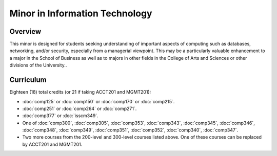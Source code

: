 .. index:: minor in information technology

Minor in Information Technology
===============================

Overview
--------

This minor is designed for students seeking understanding of important aspects of computing such as databases, networking, and/or security, especially from a managerial viewpoint. This may be a particularly valuable enhancement to a major in the School of Business as well as to majors in other fields in the College of Arts and Sciences or other divisions of the University..


Curriculum
----------

Eighteen (18) total credits (or 21 if taking ACCT201 and MGMT201):

-   :doc:`comp125` or :doc:`comp150` or :doc:`comp170` or :doc:`comp215`.
-   :doc:`comp251` or :doc:`comp264` or :doc:`comp271`.
-   :doc:`comp377` or :doc:`isscm349`.
-   One of :doc:`comp300`, :doc:`comp305`, :doc:`comp353`, :doc:`comp343`, :doc:`comp345`, :doc:`comp346`, :doc:`comp348`, :doc:`comp349`, :doc:`comp351`, :doc:`comp352`, :doc:`comp340`, :doc:`comp347`.
-   Two more courses from the 200-level and 300-level courses listed above. One of these courses can be replaced by ACCT201 and MGMT201.
